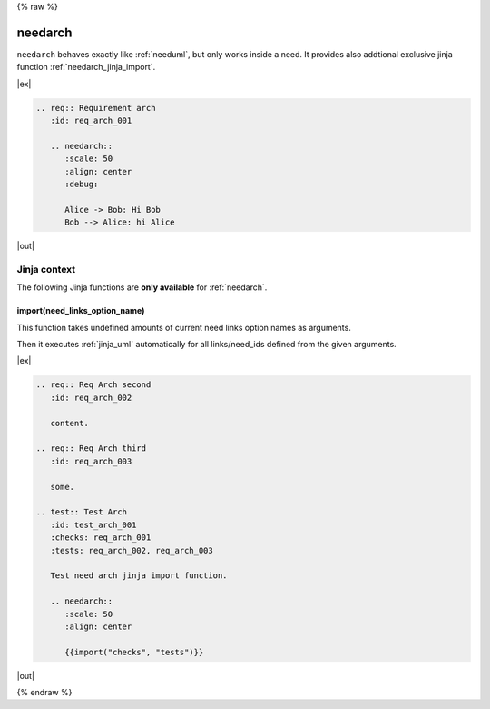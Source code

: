 {% raw %}

.. _needarch:

needarch
========

``needarch`` behaves exactly like :ref:`needuml`, but only works inside a need. It provides also addtional exclusive
jinja function :ref:`needarch_jinja_import`.

|ex|

.. code-block:: rst

   .. req:: Requirement arch
      :id: req_arch_001
         
      .. needarch::
         :scale: 50
         :align: center
         :debug:

         Alice -> Bob: Hi Bob
         Bob --> Alice: hi Alice

|out|

.. req:: Requirement arch
   :id: req_arch_001

   .. needarch::
      :scale: 50
      :align: center
      :debug:

      Alice -> Bob: Hi Bob
      Bob --> Alice: hi Alice

Jinja context
-------------

The following Jinja functions are **only available** for :ref:`needarch`. 

.. _needarch_jinja_import:

import(need_links_option_name)
~~~~~~~~~~~~~~~~~~~~~~~~~~~~~~

This function takes undefined amounts of current need links option names as arguments.

Then it executes :ref:`jinja_uml` automatically for all links/need_ids defined from the given arguments.

|ex|

.. code-block:: rst

   .. req:: Req Arch second
      :id: req_arch_002

      content.

   .. req:: Req Arch third
      :id: req_arch_003

      some.

   .. test:: Test Arch
      :id: test_arch_001
      :checks: req_arch_001
      :tests: req_arch_002, req_arch_003

      Test need arch jinja import function.

      .. needarch::
         :scale: 50
         :align: center

         {{import("checks", "tests")}}

|out|

.. req:: Req Arch second
   :id: req_arch_002

   arch req content.

.. req:: Req Arch third
   :id: req_arch_003

   some req stuff.

.. spec:: Spec Arch first
   :id: spec_arch_001

   some spec content.

.. test:: Test Arch
   :id: test_arch_001
   :checks: req_arch_002
   :triggers: req_arch_003, spec_arch_001

   Test need arch jinja import function.

   .. needarch::
      :scale: 50
      :align: center

      {{import("checks", "triggers")}}


{% endraw %}

